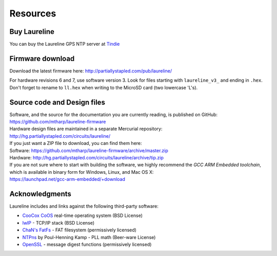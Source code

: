 Resources
*********

Buy Laureline
=============
You can buy the Laureline GPS NTP server at `Tindie`_

Firmware download
=================
Download the latest firmware here: http://partiallystapled.com/pub/laureline/

For hardware revisions 6 and 7, use software version 3.
Look for files starting with ``laureline_v3_`` and ending in ``.hex``. Don't
forget to rename to ``ll.hex`` when writing to the MicroSD card (two lowercase 'L's).

Source code and Design files
============================
| Software, and the source for the documentation you are currently reading, is published on GitHub:
| https://github.com/mtharp/laureline-firmware

| Hardware design files are maintained in a separate Mercurial repository:
| http://hg.partiallystapled.com/circuits/laureline/

| If you just want a ZIP file to download, you can find them here:
| Software: https://github.com/mtharp/laureline-firmware/archive/master.zip
| Hardware: http://hg.partiallystapled.com/circuits/laureline/archive/tip.zip

| If you are not sure where to start with building the software, we highly recommend the *GCC ARM Embedded toolchain*, which is available in binary form for Windows, Linux, and Mac OS X:
| https://launchpad.net/gcc-arm-embedded/+download

Acknowledgments
================
Laureline includes and links against the following third-party software:

* `CooCox CoOS`_ real-time operating system (BSD License)
* `lwIP`_ - TCP/IP stack (BSD License)
* `ChaN's FatFs`_ - FAT filesystem (permissively licensed)
* `NTPns`_ by Poul-Henning Kamp - PLL math (Beer-ware License)
* `OpenSSL`_ - message digest functions (permissively licensed)

.. _Tindie: https://www.tindie.com/products/gxti/laureline-gps-ntp-server/
.. _CooCox CoOS: http://www.coocox.org/CoOS.htm
.. _lwIP: https://savannah.nongnu.org/projects/lwip/
.. _ChaN's FatFs: http://elm-chan.org/fsw/ff/00index_e.html
.. _NTPns: http://phk.freebsd.dk/phkrel/
.. _OpenSSL: http://www.openssl.org/
